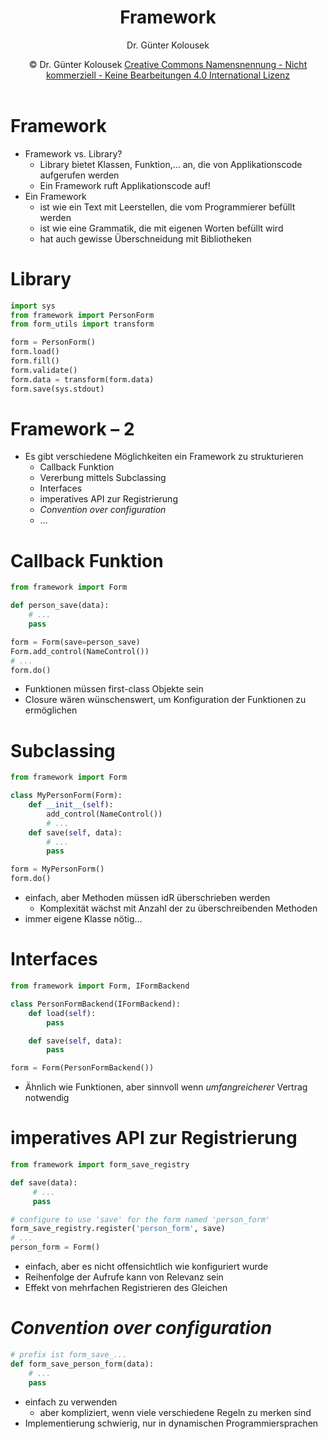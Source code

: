 #+TITLE: Framework
#+AUTHOR: Dr. Günter Kolousek
#+DATE: \copy Dr. Günter Kolousek \hspace{12ex} [[http://creativecommons.org/licenses/by-nc-nd/4.0/][Creative Commons Namensnennung - Nicht kommerziell - Keine Bearbeitungen 4.0 International Lizenz]]

#+OPTIONS: H:1 toc:nil
#+LATEX_CLASS: beamer
#+LATEX_CLASS_OPTIONS: [presentation]
#+BEAMER_THEME: Execushares
#+COLUMNS: %45ITEM %10BEAMER_ENV(Env) %10BEAMER_ACT(Act) %4BEAMER_COL(Col) %8BEAMER_OPT(Opt)

#+LATEX_HEADER:\usepackage{pgfpages}
#+LATEX_HEADER:\usepackage{tikz}
#+LATEX_HEADER:\usetikzlibrary{shapes,arrows}
#+LATEX_HEADER:\usetikzlibrary{automata,positioning}
# +LATEX_HEADER:\pgfpagesuselayout{2 on 1}[a4paper,border shrink=5mm]u
# +LATEX: \mode<handout>{\setbeamercolor{background canvas}{bg=black!5}}
#+LATEX_HEADER:\usepackage{xspace}
#+LATEX: \newcommand{\cpp}{C++\xspace}

#+LATEX_HEADER: \newcommand{\N}{\ensuremath{\mathbb{N}}\xspace}
#+LATEX_HEADER: \newcommand{\R}{\ensuremath{\mathbb{R}}\xspace}
#+LATEX_HEADER: \newcommand{\Z}{\ensuremath{\mathbb{Z}}\xspace}
#+LATEX_HEADER: \newcommand{\Q}{\ensuremath{\mathbb{Q}}\xspace}
# +LATEX_HEADER: \renewcommand{\C}{\ensuremath{\mathbb{C}}\xspace}
#+LATEX_HEADER: \renewcommand{\P}{\ensuremath{\mathcal{P}}\xspace}
#+LATEX_HEADER: \newcommand{\sneg}[1]{\ensuremath{\overline{#1}}\xspace}
#+LATEX_HEADER: \renewcommand{\mod}{\mbox{ mod }}

#+LATEX_HEADER: \newcommand{\eps}{\ensuremath{\varepsilon}\xspace}
# +LATEX_HEADER: \newcommand{\sub}[1]{\textsubscript{#1}}
# +LATEX_HEADER: \newcommand{\super}[1]{\textsuperscript{#1}}
#+LATEX_HEADER: \newcommand{\union}{\ensuremath{\cup}}

#+LATEX_HEADER: \newcommand{\sseq}{\ensuremath{\subseteq}\xspace}

#+LATEX_HEADER: \usepackage{textcomp}
#+LATEX_HEADER: \usepackage{ucs}
#+LaTeX_HEADER: \usepackage{float}

#+latex_header: \usepackage{centernot}

# +LaTeX_HEADER: \shorthandoff{"}

#+LATEX_HEADER: \newcommand{\imp}{\ensuremath{\rightarrow}\xspace}
#+LATEX_HEADER: \newcommand{\ar}{\ensuremath{\rightarrow}\xspace}
#+LATEX_HEADER: \newcommand{\bicond}{\ensuremath{\leftrightarrow}\xspace}
#+LATEX_HEADER: \newcommand{\biimp}{\ensuremath{\leftrightarrow}\xspace}
#+LATEX_HEADER: \newcommand{\conj}{\ensuremath{\wedge}\xspace}
#+LATEX_HEADER: \newcommand{\disj}{\ensuremath{\vee}\xspace}
#+LATEX_HEADER: \newcommand{\anti}{\ensuremath{\underline{\vee}}\xspace}
#+LATEX_HEADER: \newcommand{\lnegx}{\ensuremath{\neg}\xspace}
#+LATEX_HEADER: \newcommand{\lequiv}{\ensuremath{\Leftrightarrow}\xspace}
#+LATEX_HEADER: \newcommand{\limp}{\ensuremath{\Rightarrow}\xspace}
#+LATEX_HEADER: \newcommand{\aR}{\ensuremath{\Rightarrow}\xspace}
#+LATEX_HEADER: \newcommand{\lto}{\ensuremath{\leadsto}\xspace}

#+LATEX_HEADER: \renewcommand{\neg}{\ensuremath{\lnot}\xspace}

#+LATEX_HEADER: \newcommand{\eset}{\ensuremath{\emptyset}\xspace}

* Framework
\vspace{1.5em}
- Framework vs. Library?
  - Library bietet Klassen, Funktion,... an, die von Applikationscode aufgerufen werden\pause
  - Ein Framework ruft Applikationscode auf!
- Ein Framework
  - ist wie ein Text mit Leerstellen, die vom Programmierer befüllt werden
  - ist wie eine Grammatik, die mit eigenen Worten befüllt wird
  - hat auch gewisse Überschneidung mit Bibliotheken

* Library
#+begin_src python
import sys
from framework import PersonForm
from form_utils import transform

form = PersonForm()
form.load()
form.fill()
form.validate()
form.data = transform(form.data)
form.save(sys.stdout)
#+end_src

* Framework -- 2
- Es gibt verschiedene Möglichkeiten ein Framework zu strukturieren
  - Callback Funktion
  - Vererbung mittels Subclassing
  - Interfaces
  - imperatives API zur Registrierung
  - /Convention over configuration/
  - ...

* Callback Funktion
#+begin_src python
from framework import Form

def person_save(data):
    # ...
    pass

form = Form(save=person_save)
Form.add_control(NameControl())
# ...
form.do()
#+end_src
- Funktionen müssen first-class Objekte sein
- Closure wären wünschenswert, um Konfiguration
  der Funktionen zu ermöglichen

* Subclassing
\vspace{1.5em}
#+begin_src python
from framework import Form

class MyPersonForm(Form):
    def __init__(self):
        add_control(NameControl())
        # ...
    def save(self, data):
        # ...
        pass

form = MyPersonForm()
form.do()
#+end_src
- einfach, aber Methoden müssen idR überschrieben werden
  - Komplexität wächst mit Anzahl der zu überschreibenden Methoden
- immer eigene Klasse nötig...

* Interfaces
#+begin_src python
from framework import Form, IFormBackend

class PersonFormBackend(IFormBackend):
    def load(self):
        pass

    def save(self, data):
        pass

form = Form(PersonFormBackend())
#+end_src
- Ähnlich wie Funktionen, aber sinnvoll wenn /umfangreicherer/ Vertrag notwendig

* imperatives API zur Registrierung
\vspace{1.5em}
#+begin_src python
from framework import form_save_registry

def save(data):
     # ...
     pass

# configure to use 'save' for the form named 'person_form'
form_save_registry.register('person_form', save)
# ...
person_form = Form()
#+end_src
- einfach, aber es nicht offensichtlich wie konfiguriert wurde
- Reihenfolge der Aufrufe kann von Relevanz sein
- Effekt von mehrfachen Registrieren des Gleichen

* /Convention over configuration/
#+begin_src python
# prefix ist form_save_...
def form_save_person_form(data):
    # ...
    pass
#+end_src
- einfach zu verwenden
  - aber kompliziert, wenn viele verschiedene Regeln zu merken sind
- Implementierung schwierig, nur in dynamischen Programmiersprachen
